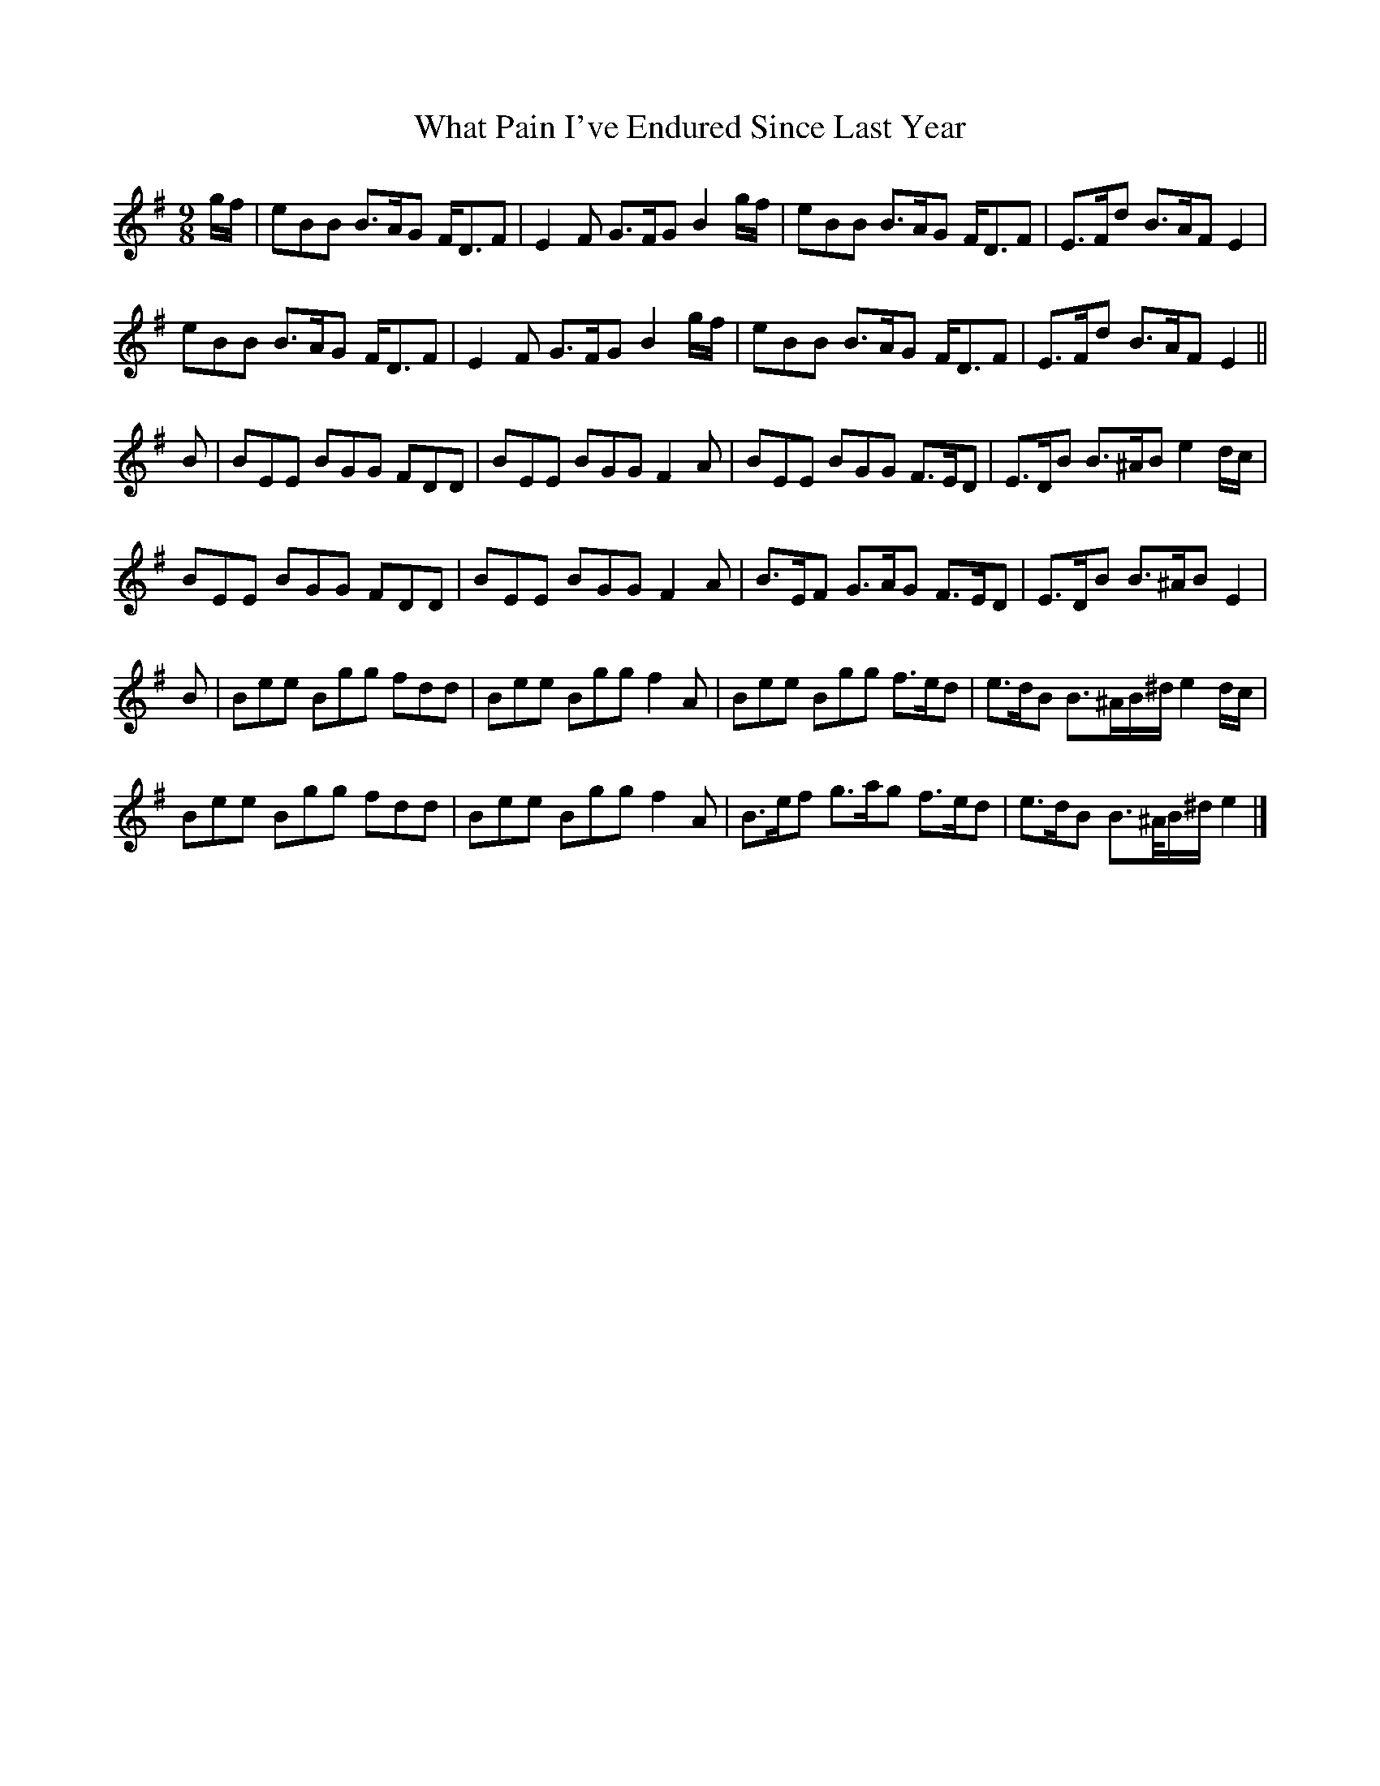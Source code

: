 X: 3
T: What Pain I've Endured Since Last Year
Z: JACKB
S: https://thesession.org/tunes/2345#setting29026
R: slip jig
M: 9/8
L: 1/8
K: Emin
g/f/|eBB B>AG F<DF|E2 F G>FG B2 g/f/|eBB B>AG F<DF|E>Fd B>AF E2|
eBB B>AG F<DF|E2 F G>FG B2 g/f/|eBB B>AG F<DF|E>Fd B>AF E2||
B|BEE BGG FDD|BEE BGG F2A|BEE BGG F>ED|E>DB B>^AB e2 d/c/|
BEE BGG FDD|BEE BGG F2A|B>EF G>AG F>ED|E>DB B>^AB E2|
B|Bee Bgg fdd|Bee Bgg f2 A|Bee Bgg f>ed|e>dB B>^AB/^d/ e2 d/c/|
Bee Bgg fdd|Bee Bgg f2 A|B>ef g>ag f>ed|e>dB B>^A/B/^d/ e2|]
